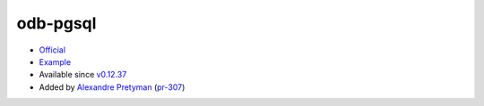.. spelling::

    odb-pgsql

.. _pkg.odb-pgsql:

odb-pgsql
=========

-  `Official <http://www.codesynthesis.com/products/odb/download.xhtml>`__
-  `Example <https://github.com/ruslo/hunter/blob/develop/examples/odb-pgsql/CMakeLists.txt>`__
-  Available since
   `v0.12.37 <https://github.com/ruslo/hunter/releases/tag/v0.12.37>`__
-  Added by `Alexandre Pretyman <https://github.com/pretyman>`__
   (`pr-307 <https://github.com/ruslo/hunter/pull/307>`__)

.. code-block::cmake

    hunter_add_package(odb-pgsql)
    find_package(odb COMPONENTS pgsql)

    target_link_libraries(... odb::pgsql)
